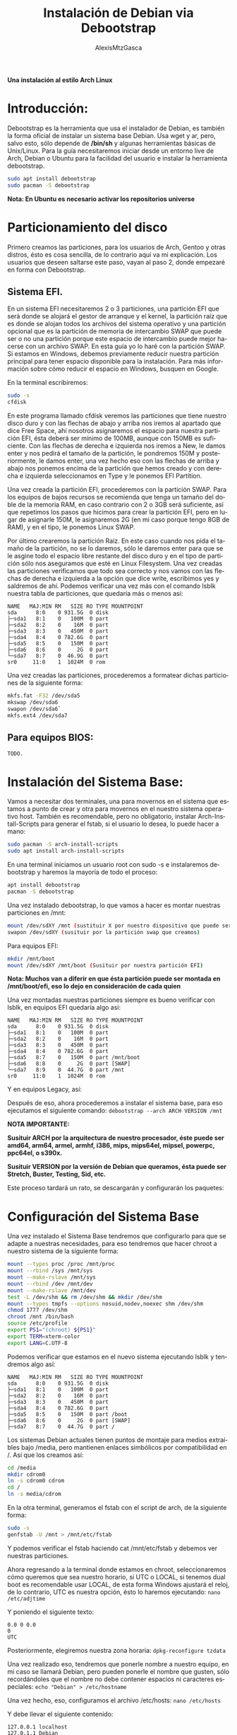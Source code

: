 #+LANGUAGE: es
#+OPTIONS: toc:3
#+TITLE: Instalación de Debian via Debootstrap
#+AUTHOR: AlexisMtzGasca
*Una instalación al estilo Arch Linux*

* Introducción:
Debootstrap es la herramienta que usa el instalador de Debian, es también la forma oficial de instalar un sistema base Debian. Usa wget y ar, pero, salvo esto, sólo depende de */bin/sh* y algunas herramientas básicas de Unix/Linux. Para la guía necesitaremos iniciar desde un entorno live de Arch, Debian o Ubuntu para la facilidad del usuario e instalar la herramienta debootstrap.
#+BEGIN_SRC sh
sudo apt install debootstrap
sudo pacman -S debootstrap
#+END_SRC

*Nota: En Ubuntu es necesario activar los repositorios universe*

* Particionamiento del disco
Primero creamos las particiones, para los usuarios de Arch, Gentoo y otras distros, ésto es cosa sencilla,  de lo contrario aquí va mi explicación. Los usuarios que deseen saltarse este paso, vayan al paso 2, donde empezaré en forma con Debootstrap. 

** Sistema EFI.
En un sistema EFI necesitaremos 2 o 3 particiones, una partición EFI que será donde se alojará el gestor de arranque y el kernel, la partición raíz que es donde se alojan todos los archivos del sistema operativo y una partición opcional que es la partición de memoria de intercambio SWAP que puede ser o no una partición porque este espacio de intercambio puede mejor hacerse con un archivo SWAP. En esta guía yo lo haré con la partición SWAP. Si estamos en Windows, debemos previamente reducir nuestra partición principal para tener espacio disponible para la instalación. Para más información sobre cómo reducir el espacio en Windows, busquen en Google.

En la terminal escribiremos:
#+BEGIN_SRC sh
sudo -s
cfdisk
#+END_SRC

En este programa llamado cfdisk veremos las particiones que tiene nuestro disco duro y con las flechas de abajo y arriba nos iremos al apartado que dice Free Space, ahí nosotros asignaremos el espacio para nuestra partición EFI, ésta deberá ser mínimo de 100MB, aunque con 150MB es suficiente. Con las flechas de derecha e izquierda nos iremos a New, le damos enter y nos pedirá el tamaño de la partición, le pondremos 150M y posteriormente, le damos enter, una vez hecho eso con las flechas de arriba y abajo nos ponemos encima de la partición que hemos creado y con derecha e izquierda seleccionamos en Type y le ponemos EFI Partition.

Una vez creada la partición EFI, procederemos con la partición SWAP. Para los equipos de bajos recursos se recomienda que tenga un tamaño del doble de la memoria RAM, en caso contrario con 2 o 3GB será suficiente, así que repetimos los pasos que hicimos para crear la partición EFI, pero en lugar de asignarle 150M, le asignaremos 2G (en mi caso porque tengo 8GB de RAM), y en el tipo, le ponemos Linux SWAP.

Por último crearemos la partición Raíz. En este caso cuando nos pida el tamaño de la partición, no se lo daremos, sólo le daremos enter para que se le asgine todo el espacio libre restante del disco duro y en el tipo de partición sólo nos aseguramos que esté en Linux Filesystem. Una vez creadas las particiones verificamos que todo sea correcto y nos vamos con las flechas de derecha e izquierda a la opción que dice write, escribimos yes y saldremos de ahí. Podemos verificar una vez más con el comando lsblk nuestra tabla de particiones, que quedaría más o menos así:
#+BEGIN_EXAMPLE
NAME   MAJ:MIN RM   SIZE RO TYPE MOUNTPOINT
sda      8:0    0 931.5G  0 disk
├─sda1   8:1    0   100M  0 part
├─sda2   8:2    0    16M  0 part
├─sda3   8:3    0   450M  0 part
├─sda4   8:4    0 782.6G  0 part
├─sda5   8:5    0   150M  0 part 
├─sda6   8:6    0     2G  0 part 
└─sda7   8:7    0  46.9G  0 part
sr0     11:0    1  1024M  0 rom
#+END_EXAMPLE

Una vez creadas las particiones, procederemos a formatear dichas particiones de la siguiente forma:
#+BEGIN_SRC sh
mkfs.fat -F32 /dev/sda5
mkswap /dev/sda6
swapon /dev/sda6`
mkfs.ext4 /dev/sda7
#+END_SRC

** Para equipos BIOS:
=TODO.=

* Instalación del Sistema Base:
Vamos a necesitar dos terminales, una para movernos en el sistema que estamos a punto de crear y otra para movernos en el nuestro sistema operativo host. También es recomendable, pero no obligatorio, instalar Arch-Install-Scripts para generar el fstab, si el usuario lo desea, lo puede hacer a mano:
#+BEGIN_SRC sh
sudo pacman -S arch-install-scripts
sudo apt install arch-install-scripts
#+END_SRC

En una terminal iniciamos un usuario root con sudo -s e instalaremos debootstrap y haremos la mayoría de todo el proceso:
#+BEGIN_SRC sh
apt install debootstrap
pacman -S debootstrap
#+END_SRC

Una vez instalado debootstrap, lo que vamos a hacer es montar nuestras particiones en /mnt:
#+BEGIN_SRC sh
mount /dev/sdXY /mnt (sustituir X por nuestro dispositivo que puede ser sda y Y por el número de partición que corresponde a la partición raíz)
swapon /dev/sdXY (susituir por la partición swap que creamos)
#+END_SRC

Para equipos EFI:
#+BEGIN_SRC sh
mkdir /mnt/boot
mount /dev/sdXY /mnt/boot (Susituir por nuestra partición EFI)
#+END_SRC

*Nota: Muchos van a diferir en que ésta partición puede ser montada en /mnt/boot/efi, eso lo dejo en consideración de cada quien*

Una vez montadas nuestras particiones siempre es bueno verificar con lsblk, en equipos EFI quedaría algo asi:
#+BEGIN_EXAMPLE
NAME   MAJ:MIN RM   SIZE RO TYPE MOUNTPOINT
sda      8:0    0 931.5G  0 disk
├─sda1   8:1    0   100M  0 part
├─sda2   8:2    0    16M  0 part
├─sda3   8:3    0   450M  0 part
├─sda4   8:4    0 782.6G  0 part
├─sda5   8:7    0   150M  0 part /mnt/boot
├─sda6   8:8    0     2G  0 part [SWAP]
└─sda7   8:9    0  44.7G  0 part /mnt
sr0     11:0    1  1024M  0 rom
#+END_EXAMPLE

Y en equipos Legacy, así:

Después de eso, ahora procederemos a instalar el sistema base, para eso ejecutamos el siguiente comando:
~debootstrap --arch ARCH VERSION /mnt~

*NOTA IMPORTANTE:*

*Susituir ARCH por la arquitectura de nuestro procesador, éste puede ser amd64, arm64, armel, armhf, i386, mips, mips64el, mipsel, powerpc, ppc64el, o s390x.*

*Susituir VERSION por la versión de Debian que queramos, ésta puede ser Stretch, Buster, Testing, Sid, etc.*

Este proceso tardará un rato, se descargarán y configurarán los paquetes:

* Configuración del Sistema Base
Una vez instalado el Sistema Base tendremos que configurarlo para que se adapte a nuestras necesidades, para eso tendremos que hacer chroot a nuestro sistema de la siguiente forma:
#+BEGIN_SRC sh
mount --types proc /proc /mnt/proc
mount --rbind /sys /mnt/sys
mount --make-rslave /mnt/sys
mount --rbind /dev /mnt/dev
mount --make-rslave /mnt/dev
test -L /dev/shm && rm /dev/shm && mkdir /dev/shm
mount --types tmpfs --options nosuid,nodev,noexec shm /dev/shm
chmod 1777 /dev/shm
chroot /mnt /bin/bash
source /etc/profile
export PS1="(chroot) ${PS1}"
export TERM=xterm-color
export LANG=C.UTF-8
#+END_SRC

Podemos verificar que estamos en el nuevo sistema ejecutando lsblk y tendremos algo así:
#+BEGIN_EXAMPLE
NAME   MAJ:MIN RM   SIZE RO TYPE MOUNTPOINT
sda      8:0    0 931.5G  0 disk
├─sda1   8:1    0   100M  0 part
├─sda2   8:2    0    16M  0 part
├─sda3   8:3    0   450M  0 part
├─sda4   8:4    0 782.6G  0 part
├─sda5   8:5    0   150M  0 part /boot
├─sda6   8:6    0     2G  0 part [SWAP]
├─sda7   8:7    0  44.7G  0 part /
#+END_EXAMPLE

Los sistemas Debian actuales tienen puntos de montaje para medios extraíbles bajo /media, pero mantienen enlaces simbólicos por compatibilidad en /. Así que los creamos así:
#+BEGIN_SRC sh
cd /media
mkdir cdrom0
ln -s cdrom0 cdrom
cd /
ln -s media/cdrom
#+END_SRC

En la otra terminal, generamos el fstab con el script de arch, de la siguiente forma:
#+BEGIN_SRC sh
sudo -s
genfstab -U /mnt > /mnt/etc/fstab
#+END_SRC

Y podemos verificar el fstab haciendo cat /mnt/etc/fstab y debemos ver nuestras particiones.

Ahora regresando a la terminal donde estamos en chroot, seleccionaremos cómo queremos que sea nuestro horario, si UTC o LOCAL, si tenemos dual boot es recomendable usar LOCAL, de esta forma Windows ajustará el reloj, de lo contrario, UTC es nuestra opción, ésto lo haremos ejecutando:
~nano /etc/adjtime~

Y poniendo el siguiente texto:
#+BEGIN_EXAMPLE
0.0 0 0.0
0
UTC
#+END_EXAMPLE

Posteriormente, elegiremos nuestra zona horaria:
~dpkg-reconfigure tzdata~

Una vez realizado eso, tendremos que ponerle nombre a nuestro equipo, en mi caso se llamará Debian, pero pueden ponerle el nombre que gusten, sólo recordándoles que el nombre no debe contener espacios ni caracteres especiales:
~echo "Debian" > /etc/hostname~

Una vez hecho, eso, configuramos el archivo /etc/hosts:
~nano /etc/hosts~

Y debe llevar el siguiente contenido:
#+BEGIN_EXAMPLE
127.0.0.1 localhost
127.0.1.1 Debian
# Sustituir Debian por el nombre del equipo que elegimos

::1     ip6-localhost ip6-loopback
fe00::0 ip6-localnet
ff00::0 ip6-mcastprefix
ff02::1 ip6-allnodes
ff02::2 ip6-allrouters
ff02::3 ip6-allhosts
#+END_EXAMPLE

Ya que hayamos hecho eso, toca configurar los repositorios de apt, para eso ejecutaremos:
~nano /etc/apt/sources.list~

Y pondremos los repositorios correspondientes, les dejaré a continuación un enlace para generar los repositorios dependiendo de la versión de Debian que hayamos elegido:
[[https://debgen.simplylinux.ch/][Generar repositorios de Debian.]]

Posteriormente configuraremos el idioma (locales) y el teclado ejecutando los siguientes comandos:
#+BEGIN_SRC sh
apt update
apt install locales
dpkg-reconfigure locales
#+END_SRC

Seleccionamos nuestro idioma correspondiente, en mi caso es es_MX.UTF-8. es se refiere a Español y MX a mi región que es México, UTF a la decodificación de caracteres, en el menú que aparece siempre seleccionaremos nuestra región. Luego ejecutamos:
~apt install console-setup~

Y si no nos aparece el menú, ejecutamos:
~dpkg-reconfigure keyboard-configuration~

Si tenemos teclado en inglés, lo seleccionamos, si no, ponemos en otro y buscamos la distribución de nuestro teclado, en mi caso elegí Español Latinoamericano.

* Instalación del Kernel Linux y configuración de GRUB:
Primeramente instalamos los paquetes para nuestros sistemas de archivos:
#+BEGIN_SRC sh
apt install dosfstools
apt install efivar (si tenemos un sistema EFI)
#+END_SRC

La guía oficial de Debootstrap nos sugiere la busqueda de un kernel, así que podemos hacerlo con:
~apt search linux-image~

Y luego instalarlo con:
~apt install linux-image-(el que elegimos)~

O bien, instalar el genérico, que es el que yo usaré en la guía, podemos hacerlo con:
~apt install linux-image-generic~

Una vez instalado el kernel, procederemos a instalar GRUB. Si nuestro equipo es efi:
~apt install grub-efi os-prober ntfs-3g~

Si es Legacy:
~apt install grub-pc~

Luego crearemos la entrada en el sistema EFI y las entradas de GRUB
#+BEGIN_SRC sh
grub-install --target=x86_64-efi --efi-directory=/boot --bootloader-id=GRUB
grub-mkconfig -o /boot/grub/grub.cfg
#+END_SRC

Si nuestro equipo es Legacy:
#+BEGIN_SRC sh
grub-install /dev/sda
update-grub
#+END_SRC

* Creación del usuario, instalación de sudo:
Instalaremos el firmware nonfree, requerido por la mayoría de la mayoría de los equipos e instalaremos sudo y Network Manager para el acceso a internet:
~apt install sudo firmware-linux-nonfree network-manager~

Luego configuraremos la contraseña para root ejecutando:
~passwd~

A continuación crearemos nuestro usuario, crearemos el grupo admin (requerido por sudo):
#+BEGIN_SRC sh
adduser usuario (sustituir usuario por el nombre que queramos)
addgroup --system admin
adduser usuario admin
#+END_SRC

Una vez hecho ésto, le indicaremos a sudo que todos los usuarios del grupo admin pueden tener acceso a sudo, ejecutamos visudo y agregamos las siguientes lineas:
#+BEGIN_EXAMPLE
# Los miembros del grupo 'admin' tendran privilegios elevados (al usar sudo).
%admin ALL=(ALL) ALL
#+END_EXAMPLE

* Instalación del Entorno de Escritorio:
Una vez terminada la instalación y configuración, salimos de todas las terminales, ejecutamos umount -a y reiniciamos el equipo para poder acceder a nuestro sistema recién instalado. Nos pedirá el usuario y contraseña, lo escribimos y habremos logueado al fin.

Hay 2 formas de instalar un entorno gráfico, con una herramienta llamada tasksel que nos dará un entorno completo o de forma manual, yo explicaré por medio de tasksel, pero en breve adjuntaré los pasos a seguir para instalar un entorno como BSPWM

*Consejo (si eres usuario experimentado):* Evitar la instalación de paquetes sugeridos y recomendados en APT de forma permanente.Se deben de poner las siguientes dos líneas en el archivo "/etc/apt/apt.conf.d/99local" (sin comillas). Dicho archivo no existe.
#+BEGIN_EXAMPLE
APT::Install-Suggests "0";
APT::Install-Recommends "0";
#+END_EXAMPLE

** Tasksel, se trata de un menú en NCurses que nos dará una lista de entornos de escritorio disponibles, sólo es cuestión de darle siguiente y siguiente y tasksel se encargará del resto:
~sudo tasksel~

** Instalación de un BSPWM. Para instalar BSPWM, vamos a necesitar primero los paquetes iniciales para un entorno de Xorg:
#+BEGIN_SRC sh
sudo apt install --no-install-recommends xserver-xorg-core
sudo apt install --no-install-recommends xterm
sudo apt install --no-install-recommends xserver-xorg-video-amdgpu # Si tu tarjeta gráfica es intel, cambiamos amdgpu por intel
sudo apt install --no-install-recommends xserver-xorg-input-libinput
sudo apt install --no-install-recommends sxhkd bspwm
#+END_SRC
[[https://wiki.archlinux.org/index.php/Bspwm_(Espa%C3%B1ol)][Y seguimos la guía de configuración de Arch Linux para bspwm]]

** Instalación de Mínima de GNOME. 
#+BEGIN_SRC sh
sudo apt install --no-install-recommends xserver-xorg-video-amdgpu # Si tu tarjeta gráfica es intel, cambiamos amdgpu por intel
sudo apt install --no-install-recommends xserver-xorg-input-libinput
sudo apt install --no-install-recommends gnome-session
sudo apt install --no-install-recommends xcursor-themes
sudo apt install --no-install-recommends dhpcd5
sudo apt install --no-install-recommends gnome-terminal (o la terminal de preferencia)
sudo apt install --no-install-recommends unzip
sudo apt install --no-install-recommends google-chrome-stable (no olvides agregar los repos necesarios)
sudo apt install --no-install-recommends gdm3 
sudo systemctl enable gdm3
sudo systemctl enable dhcpcd
#+END_SRC

*Opcional:*
#+BEGIN_SRC sh
sudo apt install --no-install-recommends libgl1-mesa-dri x11-xserver-utils gnome-themes gnome-terminal gnome-control-center nautilus gnome-icon-theme gnome-software pulseaudio pavucontrol
#+END_SRC

** Instalación de Mínima de KDE Plasma:
#+BEGIN_SRC sh
sudo apt install --no-install-recommends xserver-xorg-video-amdgpu # Si tu tarjeta gráfica es intel, cambiamos amdgpu por intel
sudo apt install --no-install-recommends xserver-xorg-input-libinput
sudo apt install --no-install-recommends kde-plasma-desktop lightdm plasma-nm
sudo systemctl enable lightdm
#+END_SRC
